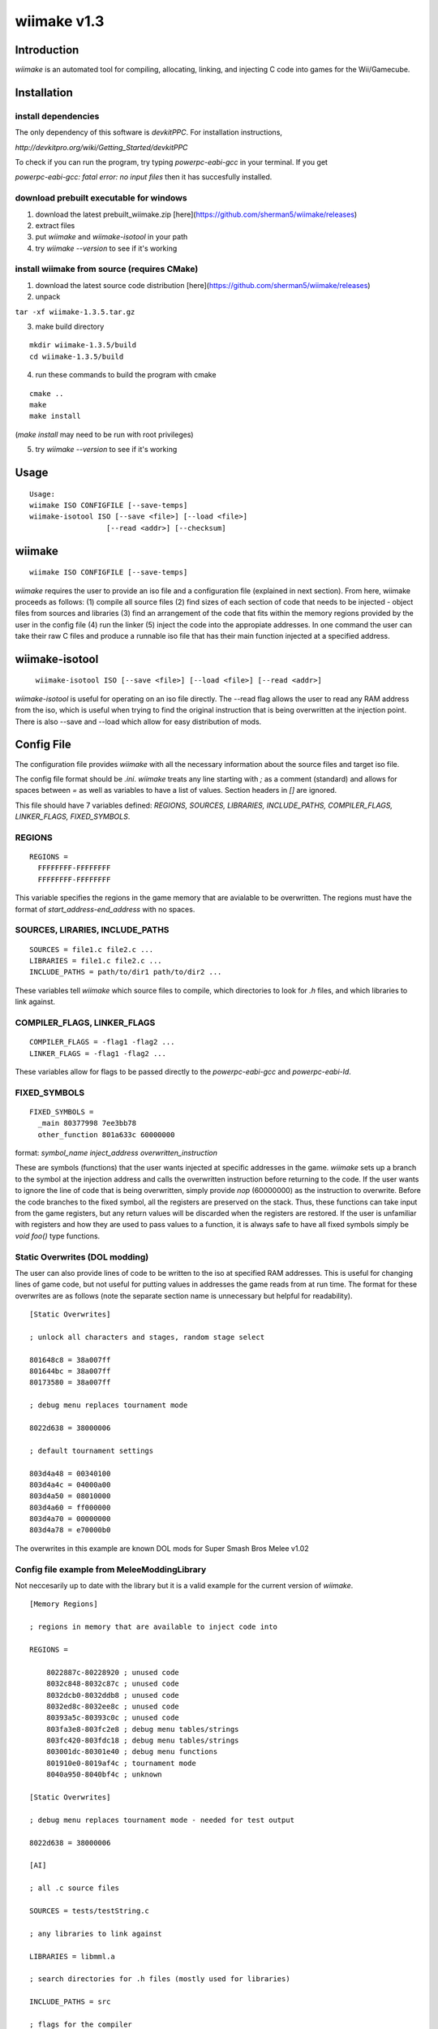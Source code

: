 wiimake v1.3
============

Introduction
------------

`wiimake` is an automated tool for compiling, allocating, linking, and injecting C code into games for the Wii/Gamecube.

Installation 
------------

install dependencies
********************

The only dependency of this software is `devkitPPC`. For installation instructions,

`http://devkitpro.org/wiki/Getting_Started/devkitPPC`

To check if you can run the program, try typing `powerpc-eabi-gcc` in your terminal. If you get

`powerpc-eabi-gcc: fatal error: no input files` then it has succesfully installed.

download prebuilt executable for windows
****************************************

1. download the latest prebuilt_wiimake.zip [here](https://github.com/sherman5/wiimake/releases)

2. extract files

3. put `wiimake` and `wiimake-isotool` in your path

4. try `wiimake --version` to see if it's working

install wiimake from source (requires CMake)
********************************************

1. download the latest source code distribution [here](https://github.com/sherman5/wiimake/releases)

2. unpack

``tar -xf wiimake-1.3.5.tar.gz``

3. make build directory

::

  mkdir wiimake-1.3.5/build
  cd wiimake-1.3.5/build

4. run these commands to build the program with cmake

::

  cmake ..
  make
  make install

(`make install` may need to be run with root privileges)

5. try `wiimake --version` to see if it's working

Usage
-----

::

  Usage:
  wiimake ISO CONFIGFILE [--save-temps]
  wiimake-isotool ISO [--save <file>] [--load <file>]
                    [--read <addr>] [--checksum]

wiimake
-------

::

  wiimake ISO CONFIGFILE [--save-temps]

`wiimake` requires the user to provide an iso file and a configuration file (explained in next section). From here, wiimake proceeds as follows: (1) compile all source files (2) find sizes of each section of code that needs to be injected - object files from sources and libraries (3) find an arrangement of the code that fits within the memory regions provided by the user in the config file (4) run the linker (5) inject the code into the appropiate addresses. In one command the user can take their raw C files and produce a runnable iso file that has their main function injected at a specified address.

wiimake-isotool
---------------

  ``wiimake-isotool ISO [--save <file>] [--load <file>] [--read <addr>]``

`wiimake-isotool` is useful for operating on an iso file directly. The --read flag allows the user to read any RAM address from the iso, which is useful when trying to find the original instruction that is being overwritten at the injection point. There is also --save and --load which allow for easy distribution of mods.

Config File
-----------

The configuration file provides `wiimake` with all the necessary information about the source files and target iso file.

The config file format should be `.ini`. `wiimake` treats any line starting with `;` as a comment (standard) and allows for spaces between `=` as well as variables to have a list of values. Section headers in `[]` are ignored.

This file should have 7 variables defined: `REGIONS, SOURCES, LIBRARIES, INCLUDE_PATHS, COMPILER_FLAGS, LINKER_FLAGS, FIXED_SYMBOLS`.

REGIONS
*******

::

  REGIONS =
    FFFFFFFF-FFFFFFFF
    FFFFFFFF-FFFFFFFF

This variable specifies the regions in the game memory that are avialable to be overwritten. The regions must have the format of `start_address-end_address` with no spaces.

SOURCES, LIRARIES, INCLUDE_PATHS
********************************

::

  SOURCES = file1.c file2.c ...
  LIBRARIES = file1.c file2.c ...
  INCLUDE_PATHS = path/to/dir1 path/to/dir2 ...

These variables tell `wiimake` which source files to compile, which directories to look for `.h` files, and which libraries to link against.

COMPILER_FLAGS, LINKER_FLAGS
****************************

::

  COMPILER_FLAGS = -flag1 -flag2 ...
  LINKER_FLAGS = -flag1 -flag2 ...

These variables allow for flags to be passed directly to the `powerpc-eabi-gcc` and `powerpc-eabi-ld`.

FIXED_SYMBOLS
*************

::

  FIXED_SYMBOLS = 
    _main 80377998 7ee3bb78
    other_function 801a633c 60000000

format: `symbol_name inject_address overwritten_instruction`

These are symbols (functions) that the user wants injected at specific addresses in the game. `wiimake` sets up a branch to the symbol at the injection address and calls the overwritten instruction before returning to the code. If the user wants to ignore the line of code that is being overwritten, simply provide `nop` (60000000) as the instruction to overwrite. Before the code branches to the fixed symbol, all the registers are preserved on the stack. Thus, these functions can take input from the game registers, but any return values will be discarded when the registers are restored. If the user is unfamiliar with registers and how they are used to pass values to a function, it is always safe to have all fixed symbols simply be `void foo()` type functions.

Static Overwrites (DOL modding)
*******************************

The user can also provide lines of code to be written to the iso at specified RAM addresses. This is useful for changing lines of game code, but not useful for putting values in addresses the game reads from at run time. The format for these overwrites are as follows (note the separate section name is unnecessary but helpful for readability).

::

  [Static Overwrites]

  ; unlock all characters and stages, random stage select

  801648c8 = 38a007ff
  801644bc = 38a007ff
  80173580 = 38a007ff

  ; debug menu replaces tournament mode 

  8022d638 = 38000006

  ; default tournament settings

  803d4a48 = 00340100
  803d4a4c = 04000a00
  803d4a50 = 08010000
  803d4a60 = ff000000
  803d4a70 = 00000000
  803d4a78 = e70000b0

The overwrites in this example are known DOL mods for Super Smash Bros Melee v1.02

Config file example from MeleeModdingLibrary
********************************************

Not neccesarily up to date with the library but it is a valid example for the current version of `wiimake`.

::

  [Memory Regions]

  ; regions in memory that are available to inject code into

  REGIONS =

      8022887c-80228920 ; unused code
      8032c848-8032c87c ; unused code
      8032dcb0-8032ddb8 ; unused code
      8032ed8c-8032ee8c ; unused code
      80393a5c-80393c0c ; unused code
      803fa3e8-803fc2e8 ; debug menu tables/strings
      803fc420-803fdc18 ; debug menu tables/strings
      803001dc-80301e40 ; debug menu functions
      801910e0-8019af4c ; tournament mode
      8040a950-8040bf4c ; unknown

  [Static Overwrites]

  ; debug menu replaces tournament mode - needed for test output

  8022d638 = 38000006

  [AI]

  ; all .c source files

  SOURCES = tests/testString.c

  ; any libraries to link against

  LIBRARIES = libmml.a

  ; search directories for .h files (mostly used for libraries)

  INCLUDE_PATHS = src

  ; flags for the compiler

  COMPILER_FLAGS = -std=c99

  ; flags for the linker

  LINKER_FLAGS = 

  ; symbols (functions) that are injected to specific addresses
  ; specified addresses can not overlap with available memory regions
  ; format: symbol_name inject_address original_instruction

  FIXED_SYMBOLS =

      _main 80377998 7ee3bb78
      CreateDisplay 801a633c 7c7f1b78
